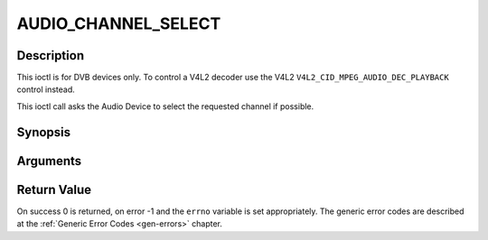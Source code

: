 .. -*- coding: utf-8; mode: rst -*-

.. _AUDIO_CHANNEL_SELECT:

AUDIO_CHANNEL_SELECT
====================

Description
-----------

This ioctl is for DVB devices only. To control a V4L2 decoder use the
V4L2 ``V4L2_CID_MPEG_AUDIO_DEC_PLAYBACK`` control instead.

This ioctl call asks the Audio Device to select the requested channel if
possible.

Synopsis
--------

.. c:function:: int ioctl(int fd, int request = AUDIO_CHANNEL_SELECT, audio_channel_select_t)

Arguments
----------



.. flat-table::
    :header-rows:  0
    :stub-columns: 0


    -  .. row 1

       -  int fd

       -  File descriptor returned by a previous call to open().

    -  .. row 2

       -  int request

       -  Equals AUDIO_CHANNEL_SELECT for this command.

    -  .. row 3

       -  audio_channel_select_t ch

       -  Select the output format of the audio (mono left/right, stereo).


Return Value
------------

On success 0 is returned, on error -1 and the ``errno`` variable is set
appropriately. The generic error codes are described at the
:ref:`Generic Error Codes <gen-errors>` chapter.


